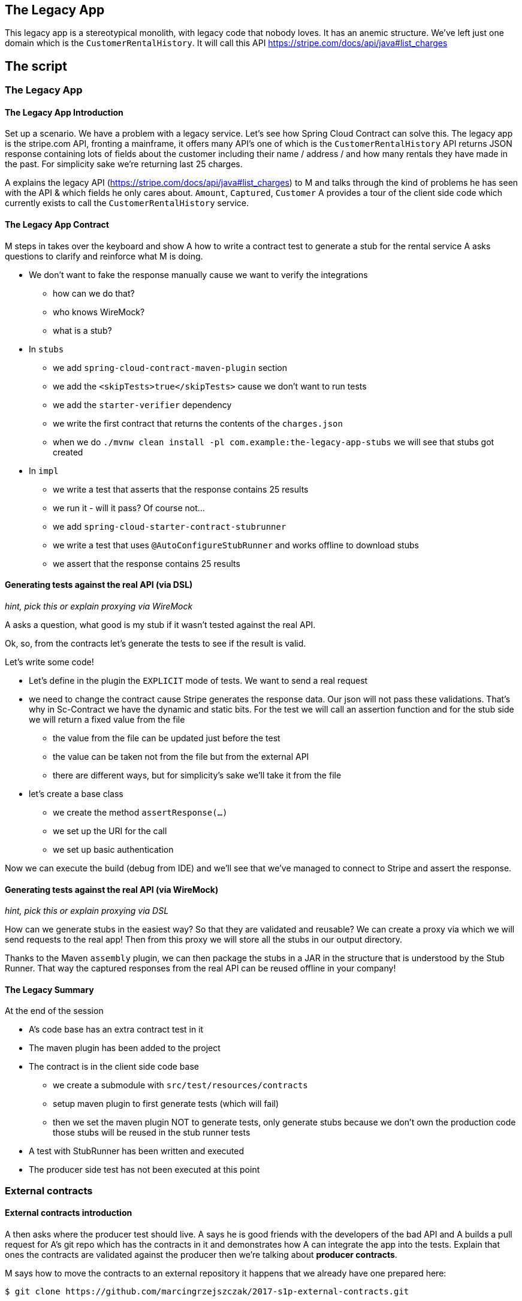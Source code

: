 == The Legacy App

This legacy app is a stereotypical monolith, with legacy code
that nobody loves. It has an anemic structure. We've left just
one domain which is the `CustomerRentalHistory`. It will call this API
https://stripe.com/docs/api/java#list_charges

== The script

=== The Legacy App

==== The Legacy App Introduction

Set up a scenario. We have a problem with a legacy service. Let’s see how
Spring Cloud Contract can solve this. The legacy app is the stripe.com API,
fronting a mainframe, it offers many API’s one of which is the `CustomerRentalHistory`
API returns JSON response containing lots of fields about the customer including
their name / address / and how many rentals they have made in the past. For simplicity sake
we're returning last 25 charges.

A explains the legacy API (https://stripe.com/docs/api/java#list_charges)
to M and talks through the kind of problems he has seen with
the API & which fields he only cares about. `Amount`, `Captured`, `Customer`
A provides a tour of the client side code which currently exists to call the
`CustomerRentalHistory` service.

==== The Legacy App Contract

M steps in takes over the keyboard and show A how to write a contract
test to generate a stub for the rental service A asks questions to clarify
and reinforce what M is doing.

- We don't want to fake the response manually cause we
want to verify the integrations
* how can we do that?
* who knows WireMock?
* what is a stub?
- In `stubs`
* we add `spring-cloud-contract-maven-plugin` section
* we add the `<skipTests>true</skipTests>` cause we don't want to run tests
* we add the `starter-verifier` dependency
* we write the first contract that returns the contents of the `charges.json`
* when we do `./mvnw clean install -pl com.example:the-legacy-app-stubs` we will see that stubs
got created
- In `impl`
* we write a test that asserts that the response contains 25 results
* we run it - will it pass? Of course not...
* we add `spring-cloud-starter-contract-stubrunner`
* we write a test that uses `@AutoConfigureStubRunner` and works offline to download stubs
* we assert that the response contains 25 results

==== Generating tests against the real API (via DSL)

_hint, pick this or explain proxying via WireMock_

A asks a question, what good is my stub if it wasn't tested
against the real API.

Ok, so, from the contracts let's generate the tests to see if the
result is valid.

Let's write some code!

- Let's define in the plugin the `EXPLICIT` mode of tests. We want
to send a real request
- we need to change the contract cause Stripe generates the response
data. Our json will not pass these validations. That's why in Sc-Contract
we have the dynamic and static bits. For the test we will
call an assertion function and for the stub side we will return
a fixed value from the file
* the value from the file can be updated just before the test
* the value can be taken not from the file but from the external API
* there are different ways, but for simplicity's sake we'll take it from the file
- let's create a base class
* we create the method `assertResponse(...)`
* we set up the URI for the call
* we set up basic authentication

Now we can execute the build (debug from IDE)
and we'll see that we've managed to connect to Stripe
and assert the response.

==== Generating tests against the real API (via WireMock)

_hint, pick this or explain proxying via DSL_

How can we generate stubs in the easiest way? So that they are validated and reusable?
We can create a proxy via which we will send requests to the real app! Then from
this proxy we will store all the stubs in our output directory.

Thanks to the Maven `assembly` plugin, we can then package the stubs in a JAR
in the structure that is understood by the Stub Runner. That way the captured
responses from the real API can be reused offline in your company!

==== The Legacy Summary

At the end of the session

- A’s code base has an extra contract test in it
- The maven plugin has been added to the project
- The contract is in the client side code base
* we create a submodule with `src/test/resources/contracts`
* setup maven plugin to first generate tests (which will fail)
* then we set the maven plugin NOT to generate tests, only
generate stubs because we don’t own the production code those stubs will be reused in the stub runner tests
- A test with StubRunner has been written and executed
- The producer side test has not been executed at this point

=== External contracts

==== External contracts introduction

A then asks where the producer test should live.
A says he is good friends with the developers of the bad API
and A builds a pull request for A’s git repo which
has the contracts in it and demonstrates how A can
integrate the app into the tests. Explain that ones the
contracts are validated against the producer then we're talking
about *producer contracts*.

M says how to move the contracts to an external repository
it happens that we already have one prepared here:

```
$ git clone https://github.com/marcingrzejszczak/2017-s1p-external-contracts.git
```

M explains the structure:

- contracts lay under `main` cause we need to build the JAR with contracts
- explain the assembly plugin
- each application has its own slash separated `groupid`/`artifactid` folder
structure
* under that folder it's good practice for each consumer to their own subfolder
* we don't want to run tests here (that's why we skip them)

==== External contracts coding

Time for action:

- we create the missing `src/main/resources/com/example/customer-rental-history` folder
- we set up the `pom.xml` for `customer-rental-history` contracts (copy it from `done` folder)
- we do `mvn clean install` to install the stubs locally and update the tests in the IDE
to point to these stubs
- we've proven that we can run tests locally against the stubs from the contract
- we `cd` back to root and do `./mvnw clean install` - we show the JAR with all contracts

==== External contracts summary

At the end of the session

- A separate, single repository with all the contracts got created
- A’s code base no longer uses the contracts from the stub module
cause the stubs come from the external repo
* That will work only under the assumption that the `CustomerRentalHistory`
team will start doing contract testing
- Now, all teams can store contracts in that repository and collaborate
- We're ready to make `the legacy application` test its own API

=== Contracts for legacy app

==== Contracts for legacy app introduction

A realizes that he is just as bad as `CustomerRentalHistory` with his clients
and now A wants to adopt SCC for his FraudDetectionService.

- we setup SCC for FDS
* to simplify the process we will store the contracts with the app
- copy the contracts for the legacy app with `stubsPerConsumer` structure
* let's assume that there are 2 clients `audit-service` and `insurance-service`
* `audit` needs the `message` field
* `insurance` needs the `message` & `ex27` fields

M explains the idea

A asks, can I delete `ex27` field? I don't remember if anybody uses it...
A explains what consumer contracts are.

=== Continuous Delivery

What does this actually mean in the context of CD (SLIDES TIME)
- Can you safely delete a field in your API?
- Have my consumers changed and break me?
- Are my API changes backward compatible?

=== Microservices (slides)

- Recapping what we've learned
- Consumer Driven Contracts (A's previous presentation)
- NodeJS